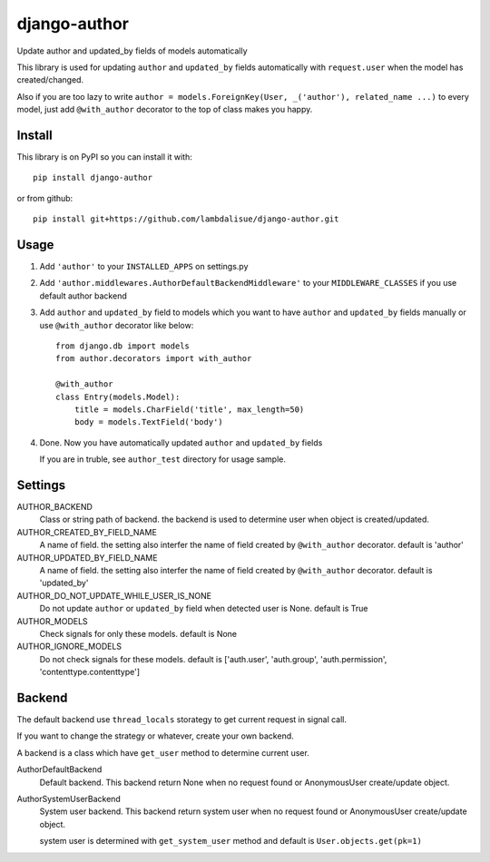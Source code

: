 *************
django-author
*************
.. image:: https://travis-ci.org/lambdalisue/django-author.svg
    :target: https://travis-ci.org/lambdalisue/django-author
.. image:: https://coveralls.io/repos/github/lambdalisue/django-author/badge.svg?branch=master
    :target: https://coveralls.io/github/lambdalisue/django-author?branch=master
    
Update author and updated_by fields of models automatically

This library is used for updating ``author`` and ``updated_by`` fields automatically
with ``request.user`` when the model has created/changed.

Also if you are too lazy to write ``author = models.ForeignKey(User, _('author'), related_name ...)`` to every model,
just add ``@with_author`` decorator to the top of class makes you happy.


Install
==============
This library is on PyPI so you can install it with::

    pip install django-author

or from github::
    
    pip install git+https://github.com/lambdalisue/django-author.git


Usage
==========

1.  Add ``'author'`` to your ``INSTALLED_APPS`` on settings.py

2.  Add ``'author.middlewares.AuthorDefaultBackendMiddleware'`` to your ``MIDDLEWARE_CLASSES``
    if you use default author backend

3.  Add ``author`` and ``updated_by`` field to models which you want to have ``author`` and ``updated_by`` fields manually
    or use ``@with_author`` decorator like below::

        from django.db import models
        from author.decorators import with_author

        @with_author
        class Entry(models.Model):
            title = models.CharField('title', max_length=50)
            body = models.TextField('body')

4.  Done. Now you have automatically updated ``author`` and ``updated_by`` fields

    If you are in truble, see ``author_test`` directory for usage sample.


Settings
================

AUTHOR_BACKEND
    Class or string path of backend. the backend is used to determine user when object is created/updated.

AUTHOR_CREATED_BY_FIELD_NAME
    A name of field. the setting also interfer the name of field created by ``@with_author`` decorator. default is 'author'

AUTHOR_UPDATED_BY_FIELD_NAME
    A name of field. the setting also interfer the name of field created by ``@with_author`` decorator. default is 'updated_by'

AUTHOR_DO_NOT_UPDATE_WHILE_USER_IS_NONE
    Do not update ``author`` or ``updated_by`` field when detected user is None. default is True

AUTHOR_MODELS
    Check signals for only these models. default is None

AUTHOR_IGNORE_MODELS
    Do not check signals for these models. default is ['auth.user', 'auth.group', 'auth.permission', 'contenttype.contenttype']


Backend
==============
The default backend use ``thread_locals`` storategy to get current request in signal call.

If you want to change the strategy or whatever, create your own backend.

A backend is a class which have ``get_user`` method to determine current user.

AuthorDefaultBackend
    Default backend. This backend return None when no request found or AnonymousUser create/update object.

AuthorSystemUserBackend
    System user backend. This backend return system user when no request found or AnonymousUser create/update object.

    system user is determined with ``get_system_user`` method and default is ``User.objects.get(pk=1)``
